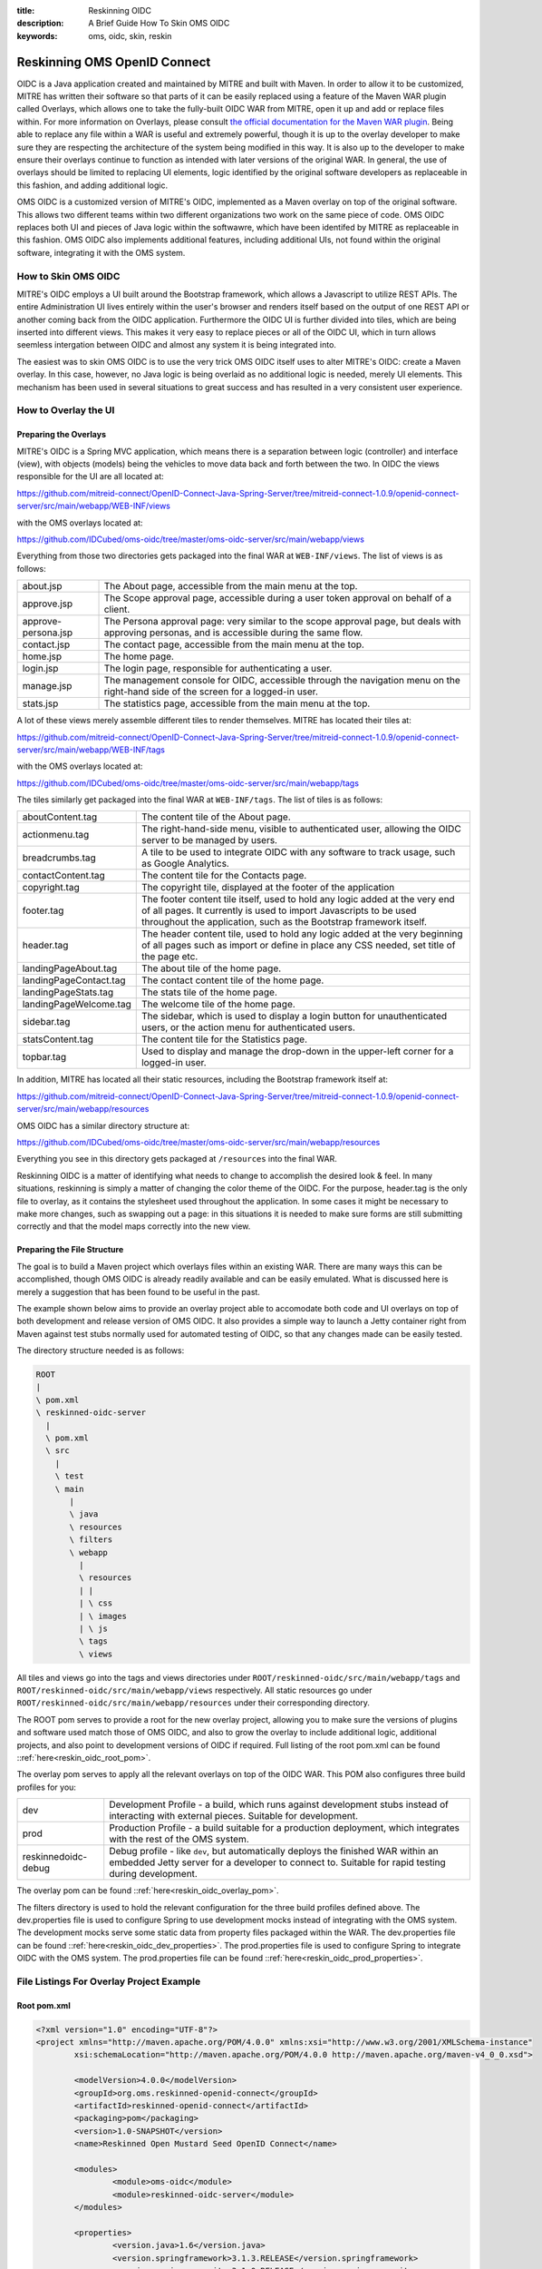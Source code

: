 :title: Reskinning OIDC
:description: A Brief Guide How To Skin OMS OIDC
:keywords: oms, oidc, skin, reskin

.. _reskin_oidc:

Reskinning OMS OpenID Connect
=============================


OIDC is a Java application created and maintained by MITRE and built with Maven. In order to allow it to be customized, MITRE has written their software so that parts of it can be easily replaced using a feature of the Maven WAR plugin called Overlays, which allows one to take the fully-built OIDC WAR from MITRE, open it up and add or replace files within. For more information on Overlays, please consult `the official documentation for the Maven WAR plugin <http://maven.apache.org/plugins/maven-war-plugin/overlays.html>`_. Being able to replace any file within a WAR is useful and extremely powerful, though it is up to the overlay developer to make sure they are respecting the architecture of the system being modified in this way. It is also up to the developer to make ensure their overlays continue to function as intended with later versions of the original WAR. In general, the use of overlays should be limited to replacing UI elements, logic identified by the original software developers as replaceable in this fashion, and adding additional logic.

OMS OIDC is a customized version of MITRE's OIDC, implemented as a Maven overlay on top of the original software. This allows two different teams within two different organizations two work on the same piece of code. OMS OIDC replaces both UI and pieces of Java logic within the softwawre, which have been identifed by MITRE as replaceable in this fashion. OMS OIDC also implements additional features, including additional UIs, not found within the original software, integrating it with the OMS system. 

How to Skin OMS OIDC
--------------------

MITRE's OIDC employs a UI built around the Bootstrap framework, which allows a Javascript to utilize REST APIs. The entire Administration UI lives entirely within the user's browser and renders itself based on the output of one REST API or another coming back from the OIDC application. Furthermore the OIDC UI is further divided into tiles, which are being inserted into different views. This makes it very easy to replace pieces or all of the OIDC UI, which in turn allows seemless intergation between OIDC and almost any system it is being integrated into.

The easiest was to skin OMS OIDC is to use the very trick OMS OIDC itself uses to alter MITRE's OIDC: create a Maven overlay. In this case, however, no Java logic is being overlaid as no additional logic is needed, merely UI elements. This mechanism has been used in several situations to great success and has resulted in a very consistent user experience.

How to Overlay the UI
---------------------

Preparing the Overlays
~~~~~~~~~~~~~~~~~~~~~~

MITRE's OIDC is a Spring MVC application, which means there is a separation between logic (controller) and interface (view), with objects (models) being the vehicles to move data back and forth between the two. In OIDC the views responsible for the UI are all located at:

https://github.com/mitreid-connect/OpenID-Connect-Java-Spring-Server/tree/mitreid-connect-1.0.9/openid-connect-server/src/main/webapp/WEB-INF/views

with the OMS overlays located at:

https://github.com/IDCubed/oms-oidc/tree/master/oms-oidc-server/src/main/webapp/views

Everything from those two directories gets packaged into the final WAR at ``WEB-INF/views``. The list of views is as follows:

+-------------------+------------------------------------------------------------------------------------------------------------+
|about.jsp          | The About page, accessible from the main menu at the top.                                                  |
+-------------------+------------------------------------------------------------------------------------------------------------+
|approve.jsp        | The Scope approval page, accessible during a user token approval on behalf of a client.                    |
+-------------------+------------------------------------------------------------------------------------------------------------+
|approve-persona.jsp| The Persona approval page: very similar to the scope approval page, but deals with approving personas, and |
|                   | is accessible during the same flow.                                                                        |
+-------------------+------------------------------------------------------------------------------------------------------------+
|contact.jsp        | The contact page, accessible from the main menu at the top.                                                |
+-------------------+------------------------------------------------------------------------------------------------------------+
|home.jsp           | The home page.                                                                                             |
+-------------------+------------------------------------------------------------------------------------------------------------+
|login.jsp          | The login page, responsible for authenticating a user.                                                     |
+-------------------+------------------------------------------------------------------------------------------------------------+
|manage.jsp         | The management console for OIDC, accessible through the navigation menu on the right-hand side of the      |
|                   | screen for a logged-in user.                                                                               |
+-------------------+------------------------------------------------------------------------------------------------------------+
|stats.jsp          | The statistics page, accessible from the main menu at the top.                                             |
+-------------------+------------------------------------------------------------------------------------------------------------+

A lot of these views merely assemble different tiles to render themselves. MITRE has located their tiles at:

https://github.com/mitreid-connect/OpenID-Connect-Java-Spring-Server/tree/mitreid-connect-1.0.9/openid-connect-server/src/main/webapp/WEB-INF/tags

with the OMS overlays located at:

https://github.com/IDCubed/oms-oidc/tree/master/oms-oidc-server/src/main/webapp/tags

The tiles similarly get packaged into the final WAR at ``WEB-INF/tags``. The list of tiles is as follows:

+----------------------+----------------------------------------------------------------------------------------------------------+
| aboutContent.tag     | The content tile of the About page.                                                                      |
+----------------------+----------------------------------------------------------------------------------------------------------+
| actionmenu.tag       | The right-hand-side menu, visible to authenticated user, allowing the OIDC server to be managed by users.|
+----------------------+----------------------------------------------------------------------------------------------------------+
| breadcrumbs.tag      | A tile to be used to integrate OIDC with any software to track usage, such as Google Analytics.          |
+----------------------+----------------------------------------------------------------------------------------------------------+
| contactContent.tag   | The content tile for the Contacts page.                                                                  |
+----------------------+----------------------------------------------------------------------------------------------------------+
| copyright.tag        | The copyright tile, displayed at the footer of the application                                           |
+----------------------+----------------------------------------------------------------------------------------------------------+
| footer.tag           | The footer content tile itself, used to hold any logic added at the very end of all pages. It currently  |
|                      | is used to import Javascripts to be used throughout the application, such as the Bootstrap framework     |
|                      | itself.                                                                                                  |
+----------------------+----------------------------------------------------------------------------------------------------------+
| header.tag           | The header content tile, used to hold any logic added at the very beginning of all pages such as import  |
|                      | or define in place any CSS needed, set title of the page etc.                                            |
+----------------------+----------------------------------------------------------------------------------------------------------+
| landingPageAbout.tag | The about tile of the home page.                                                                         |
+----------------------+----------------------------------------------------------------------------------------------------------+
|landingPageContact.tag| The contact content tile of the home page.                                                               |
+----------------------+----------------------------------------------------------------------------------------------------------+
| landingPageStats.tag | The stats tile of the home page.                                                                         |
+----------------------+----------------------------------------------------------------------------------------------------------+
|landingPageWelcome.tag| The welcome tile of the home page.                                                                       |
+----------------------+----------------------------------------------------------------------------------------------------------+
| sidebar.tag          | The sidebar, which is used to display a login button for unauthenticated users, or the action menu for   |
|                      | authenticated users.                                                                                     |
+----------------------+----------------------------------------------------------------------------------------------------------+
| statsContent.tag     | The content tile for the Statistics page.                                                                |
+----------------------+----------------------------------------------------------------------------------------------------------+
| topbar.tag           | Used to display and manage the drop-down in the upper-left corner for a logged-in user.                  |
+----------------------+----------------------------------------------------------------------------------------------------------+

In addition, MITRE has located all their static resources, including the Bootstrap framework itself at:

https://github.com/mitreid-connect/OpenID-Connect-Java-Spring-Server/tree/mitreid-connect-1.0.9/openid-connect-server/src/main/webapp/resources

OMS OIDC has a similar directory structure at:

https://github.com/IDCubed/oms-oidc/tree/master/oms-oidc-server/src/main/webapp/resources

Everything you see in this directory gets packaged at ``/resources`` into the final WAR.

Reskinning OIDC is a matter of identifying what needs to change to accomplish the desired look & feel. In many situations, reskinning is simply a matter of changing the color theme of the OIDC. For the purpose, header.tag is the only file to overlay, as it contains the stylesheet used throughout the application. In some cases it might be necessary to make more changes, such as swapping out a page: in this situations it is needed to make sure forms are still submitting correctly and that the model maps correctly into the new view. 

Preparing the File Structure
~~~~~~~~~~~~~~~~~~~~~~~~~~~~

The goal is to build a Maven project which overlays files within an existing WAR. There are many ways this can be accomplished, though OMS OIDC is already readily available and can be easily emulated. What is discussed here is merely a suggestion that has been found to be useful in the past.

The example shown below aims to provide an overlay project able to accomodate both code and UI overlays on top of both development and release version of OMS OIDC. It also provides a simple way to launch a Jetty container right from Maven against test stubs normally used for automated testing of OIDC, so that any changes made can be easily tested.

The directory structure needed is as follows:

.. code:: 


	ROOT
 	|
 	\ pom.xml
 	\ reskinned-oidc-server
	  |
	  \ pom.xml
	  \ src
	    |
	    \ test
	    \ main
	       |
	       \ java
	       \ resources
	       \ filters
	       \ webapp
	         |
	         \ resources
	         | |
	         | \ css
	         | \ images
	         | \ js
	         \ tags
	         \ views			

All tiles and views go into the tags and views directories under ``ROOT/reskinned-oidc/src/main/webapp/tags`` and ``ROOT/reskinned-oidc/src/main/webapp/views`` respectively. All static resources go under ``ROOT/reskinned-oidc/src/main/webapp/resources`` under their corresponding directory.

The ROOT pom serves to provide a root for the new overlay project, allowing you to make sure the versions of plugins and software used match those of OMS OIDC, and also to grow the overlay to include additional logic, additional projects, and also point to development versions of OIDC if required. Full listing of the root pom.xml can be found ::ref:`here<reskin_oidc_root_pom>`.

The overlay pom serves to apply all the relevant overlays on top of the OIDC WAR. This POM also configures three build profiles for you:

+-------------------+---------------------------------------------------------------------------------------------------------------------------------------------+
| dev               | Development Profile - a build, which runs against development stubs instead of interacting with external pieces. Suitable for development.  |
+-------------------+---------------------------------------------------------------------------------------------------------------------------------------------+
| prod              | Production Profile - a build suitable for a production deployment, which integrates with the rest of the OMS system.                        |
+-------------------+---------------------------------------------------------------------------------------------------------------------------------------------+
|reskinnedoidc-debug| Debug profile - like ``dev``, but automatically deploys the finished WAR within an embedded Jetty server for a developer to connect to.     |
|                   | Suitable for rapid testing during development.                                                                                              |
+-------------------+---------------------------------------------------------------------------------------------------------------------------------------------+

The overlay pom can be found ::ref:`here<reskin_oidc_overlay_pom>`.

The filters directory is used to hold the relevant configuration for the three build profiles defined above. The dev.properties file is used to configure Spring to use development mocks instead of integrating with the OMS system. The development mocks serve some static data from property files packaged within the WAR. The dev.properties file can be found ::ref:`here<reskin_oidc_dev_properties>`. The prod.properties file is used to configure Spring to integrate OIDC with the OMS system. The prod.properties file can be found ::ref:`here<reskin_oidc_prod_properties>`.

File Listings For Overlay Project Example
-----------------------------------------

Root pom.xml
~~~~~~~~~~~~

.. _reskin_oidc_root_pom:

.. code:: xml


	<?xml version="1.0" encoding="UTF-8"?>
	<project xmlns="http://maven.apache.org/POM/4.0.0" xmlns:xsi="http://www.w3.org/2001/XMLSchema-instance"
        	xsi:schemaLocation="http://maven.apache.org/POM/4.0.0 http://maven.apache.org/maven-v4_0_0.xsd">

		<modelVersion>4.0.0</modelVersion>
	      	<groupId>org.oms.reskinned-openid-connect</groupId>
		<artifactId>reskinned-openid-connect</artifactId>
		<packaging>pom</packaging>
		<version>1.0-SNAPSHOT</version>
		<name>Reskinned Open Mustard Seed OpenID Connect</name>

		<modules>
			<module>oms-oidc</module>
			<module>reskinned-oidc-server</module>
		</modules>

		<properties>
			<version.java>1.6</version.java>
			<version.springframework>3.1.3.RELEASE</version.springframework>
			<version.spring.security>3.1.0.RELEASE</version.spring.security>
			<version.slf4j>1.5.10</version.slf4j>
		</properties>

		<dependencies>
			<dependency>
				<groupId>org.apache.commons</groupId>
				<artifactId>commons-lang3</artifactId>
				<version>3.1</version>
			</dependency>
			<dependency>
				<groupId>commons-codec</groupId>
				<artifactId>commons-codec</artifactId>
				<version>1.6</version>
			</dependency>

			<dependency>
				<groupId>org.springframework</groupId>
				<artifactId>spring-context</artifactId>
				<version>${version.springframework}</version>
				<exclusions>
					<exclusion>
						<groupId>commons-logging</groupId>
						<artifactId>commons-logging</artifactId>
					</exclusion>
				</exclusions>
			</dependency>
			<dependency>
				<groupId>org.springframework</groupId>
				<artifactId>spring-webmvc</artifactId>
				<version>${version.springframework}</version>
			</dependency>
			<dependency>
				<groupId>org.slf4j</groupId>
				<artifactId>slf4j-api</artifactId>
				<version>${version.slf4j}</version>
			</dependency>
			<dependency>
				<groupId>org.slf4j</groupId>
				<artifactId>jcl-over-slf4j</artifactId>
				<version>${version.slf4j}</version>
				<scope>runtime</scope>
			</dependency>
			<dependency>
				<groupId>org.slf4j</groupId>
				<artifactId>slf4j-log4j12</artifactId>
				<version>${version.slf4j}</version>
				<scope>runtime</scope>
			</dependency>
			<dependency>
				<groupId>log4j</groupId>
				<artifactId>log4j</artifactId>
				<version>1.2.15</version>
				<exclusions>
					<exclusion>
						<groupId>javax.mail</groupId>
						<artifactId>mail</artifactId>
					</exclusion>
					<exclusion>
						<groupId>javax.jms</groupId>
						<artifactId>jms</artifactId>
					</exclusion>
					<exclusion>
						<groupId>com.sun.jdmk</groupId>
						<artifactId>jmxtools</artifactId>
					</exclusion>
					<exclusion>
						<groupId>com.sun.jmx</groupId>
						<artifactId>jmxri</artifactId>
					</exclusion>
				</exclusions>
				<scope>runtime</scope>
			</dependency>
			<dependency>
				<groupId>javax.servlet</groupId>
				<artifactId>servlet-api</artifactId>
				<version>2.5</version>
				<scope>provided</scope>
			</dependency>
			<dependency>
				<groupId>javax.servlet.jsp</groupId>
				<artifactId>jsp-api</artifactId>
				<version>2.1</version>
				<scope>provided</scope>
			</dependency>
			<dependency>
				<groupId>javax.servlet</groupId>
				<artifactId>jstl</artifactId>
				<version>1.2</version>
			</dependency>
		</dependencies>

		<build>
			<pluginManagement>
				<plugins>
					<plugin>
						<artifactId>maven-clean-plugin</artifactId>
						<version>2.5</version>
						<groupId>org.apache.maven.plugins</groupId>
					</plugin>
					<plugin>
						<artifactId>maven-compiler-plugin</artifactId>
						<groupId>org.apache.maven.plugins</groupId>
						<version>2.5.1</version>
					</plugin>
					<plugin>
						<artifactId>maven-resources-plugin</artifactId>
						<groupId>org.apache.maven.plugins</groupId>
						<version>2.6</version>
					</plugin>
					<plugin>
						<artifactId>maven-source-plugin</artifactId>
						<version>2.1.2</version>
						<groupId>org.apache.maven.plugins</groupId>
					</plugin>
					<plugin>
						<artifactId>maven-war-plugin</artifactId>
						<groupId>org.apache.maven.plugins</groupId>
						<version>2.2</version>
					</plugin>
					<plugin>
						<groupId>org.apache.maven.plugins</groupId>
						<artifactId>maven-javadoc-plugin</artifactId>
						<version>2.9</version>
					</plugin>
					<plugin>
						<groupId>org.apache.maven.plugins</groupId>
						<artifactId>maven-surefire-plugin</artifactId>
						<version>2.15</version>
					</plugin>
					<plugin>
						<groupId>org.mortbay.jetty</groupId>
						<artifactId>maven-jetty-plugin</artifactId>
						<version>6.1.26</version>
					</plugin>
				</plugins>
			</pluginManagement>
			<plugins>
				<plugin>
					<artifactId>maven-compiler-plugin</artifactId>
					<groupId>org.apache.maven.plugins</groupId>
					<configuration>
						<source>${version.java}</source>
						<target>${version.java}</target>
					</configuration>
				</plugin>
				<plugin>
					<artifactId>maven-resources-plugin</artifactId>
					<groupId>org.apache.maven.plugins</groupId>
					<configuration>
						<encoding>UTF-8</encoding>
					</configuration>
				</plugin>
			</plugins>
		</build>
	</project>

Overlay pom.xml
~~~~~~~~~~~~~~~

.. _reskin_oidc_overlay_pom:

.. code:: xml


	<?xml version="1.0" encoding="UTF-8"?>
	<project xmlns="http://maven.apache.org/POM/4.0.0" xmlns:xsi="http://www.w3.org/2001/XMLSchema-instance"
	xsi:schemaLocation="http://maven.apache.org/POM/4.0.0 http://maven.apache.org/maven-v4_0_0.xsd">
		<name>Reskinned Open Mustard Seed OpenID Connect Server</name>

		<modelVersion>4.0.0</modelVersion>
		
		<parent>
			<groupId>org.oms.reskinned-openid-connect</groupId>
			<artifactId>reskinned-openid-connect</artifactId>
			<version>1.0-SNAPSHOT</version>
			<relativePath>..</relativePath>
		</parent>
		
		<artifactId>oidc</artifactId>
		<packaging>war</packaging>

		<dependencies>
			<dependency>
				<groupId>org.idcubed</groupId>
				<artifactId>oidc</artifactId>
				<type>war</type>
				<version>1.1-SNAPSHOT</version>
			</dependency>
			<dependency>
				<groupId>commons-dbcp</groupId>
				<artifactId>commons-dbcp</artifactId>
				<version>1.4</version>
			</dependency>
			<dependency>
				<groupId>org.hsqldb</groupId>
				<artifactId>hsqldb</artifactId>
				<version>2.2.9</version>
			</dependency>
		</dependencies>

		<properties>
			<my.defaultGoal>war</my.defaultGoal>
			<my.outputDirectory>target/oidc/WEB-INF/classes</my.outputDirectory>
		</properties>

		<profiles>
			<profile>
				<id>dev</id>
				<activation>
					<activeByDefault>true</activeByDefault>
				</activation>
				<properties>
					<my.filterFile>dev.properties</my.filterFile>
				</properties>
			</profile>
			<profile>
				<id>prod</id>
				<properties>
					<my.filterFile>prod.properties</my.filterFile>
				</properties>
			</profile>
			<profile>
				<id>reskinnedoidc-debug</id>
				<properties>
					<my.filterFile>dev.properties</my.filterFile>
				</properties>
				<build>
					<plugins>
						<plugin>
							<groupId>org.mortbay.jetty</groupId>
							<artifactId>maven-jetty-plugin</artifactId>
							<executions>
								<execution>
									<phase>package</phase>
									<goals>
										<goal>run-exploded</goal>
									</goals>
								</execution>
							</executions>
							<configuration>
								<systemProperties>
									<systemProperty>
										<name>spring.profiles.active</name>
										<value>WebIntegrationTest</value>
									</systemProperty>
								</systemProperties>
								<connectors>
									<connector implementation="org.mortbay.jetty.nio.SelectChannelConnector">
										<port>18080</port>
										<maxIdleTime>60000</maxIdleTime>
									</connector>
								</connectors>
								<scanIntervalSeconds>0</scanIntervalSeconds>
								<webApp>${basedir}/target/oidc/</webApp>
								<webAppConfig>
									<extraClasspath>${basedir}/target/test-classes;${basedir}/src/test/resources</extraClasspath>
								</webAppConfig>
								<stopKey>jetty-stop</stopKey>
								<stopPort>9999</stopPort>
							</configuration>
						</plugin>
					</plugins>
				</build>
			</profile>
		</profiles>


		<build>
			<finalName>oidc</finalName>

			<outputDirectory>${my.outputDirectory}</outputDirectory>
			<defaultGoal>${my.defaultGoal}</defaultGoal>

			<filters>
				<filter>src/main/filters/${my.filterFile}</filter>
			</filters>

			<testOutputDirectory>target/test-classes</testOutputDirectory>
			<resources>
				<resource>
					<directory>src/main/resources</directory>
					<includes>
						<include>**/*.xml</include>
						<include>**/*.properties</include>
						<include>**/*.sql</include>
					</includes>
					<filtering>true</filtering>
				</resource>
				<resource>
					<directory>src/main/webapp/views</directory>
					<targetPath>../views</targetPath> <!-- path is relative to WEB-INF/classes -->
					<includes>
						<include>**/*</include>
					</includes>
					<filtering>false</filtering>
				</resource>
				<resource>
				<directory>src/main/webapp/tags</directory>
					<targetPath>../tags</targetPath> <!-- path is relative to WEB-INF/classes -->
					<includes>
						<include>**/*</include>
					</includes>
					<filtering>false</filtering>
				</resource>
				<resource>
					<directory>src/main/webapp/resources</directory>
					<targetPath>../../resources</targetPath> <!-- path is relative to WEB-INF/classes -->
					<includes>
						<include>**/*</include>
					</includes>
					<filtering>false</filtering>
				</resource>
			</resources>

			<plugins>
				<plugin>
					<artifactId>maven-clean-plugin</artifactId>
					<groupId>org.apache.maven.plugins</groupId>
					<configuration>
						<filesets>
							<fileset>
								<directory>src/main/webapp/META-INF</directory>
								<followSymlinks>false</followSymlinks>
							</fileset>
							<fileset>
								<directory>src/main/webapp/WEB-INF</directory>
								<includes>
									<include>**/*</include>
								</includes>
								<followSymlinks>false</followSymlinks>
							</fileset>
						</filesets>
					</configuration>
				</plugin>
				<plugin>
					<artifactId>maven-resources-plugin</artifactId>
					<groupId>org.apache.maven.plugins</groupId>
					<configuration>
						<overwrite>true</overwrite>
					</configuration>
				</plugin>
				<plugin>
					<artifactId>maven-source-plugin</artifactId>
					<groupId>org.apache.maven.plugins</groupId>
					<executions>
						<execution>
							<id>attach-sources</id>
							<goals>
								<goal>jar-no-fork</goal>
							</goals>
						</execution>
					</executions>
				</plugin>
				<plugin>
					<artifactId>maven-war-plugin</artifactId>
					<groupId>org.apache.maven.plugins</groupId>
					<configuration>
						<warName>oidc</warName>
						<useCache>false</useCache>
						<overlays>
							<overlay>
								<groupId>org.idcubed</groupId>
								<artifactId>oidc</artifactId>
								<excludes>
									<!-- Exclude all overlayed files, these are just samples -->
									<exclude>WEB-INF/views/login.jsp</exclude>
									<exclude>WEB-INF/tags/header.tag</exclude>
								</excludes>
							</overlay>
						</overlays>
					</configuration>
				</plugin>
			</plugins>
		</build>
	</project>


dev.properties
~~~~~~~~~~~~~~

.. _reskin_oidc_dev_properties:

.. code:: 


	#
	# Development Stubs
	#

	# implementation class of the user registry service
	userRegistryServiceClass=org.idcubed.openidconnect.registry.UserRegistryServiceImpl
	# the User Registry communication bean mocked up with fake data, as configured in user-context.xml
	userRegistryServiceCommunicationRef=userRegistryCommunicationMock

	# implementation class for the user info service. Note that this is added for completeness, you only need the UserRegistryService dev stub
	# to accomplish any and all testing you most likely need.
	userInfoServiceClass=org.idcubed.openidconnect.server.UserInfoServiceImpl

	#
	# Configuration Profiles
	#

	userRegistryRoot=development
	configBeanRoot=development
	metricsBeanRoot=development

prod.properties
~~~~~~~~~~~~~~~

.. _reskin_oidc_prod_properties:

.. code::


	# implementation class of the user registry service
	userRegistryServiceClass=org.idcubed.openidconnect.registry.UserRegistryServiceImpl
	# the User Registry communication bean mocked up with fake data, as configured in user-context.xml
	userRegistryServiceCommunicationRef=userRegistryCommunicationImpl

	# implementation class for the user info service. Note that this is added for completeness, you only need the UserRegistryService dev stub
	# to accomplish any and all testing you most likely need.
	userInfoServiceClass=org.idcubed.openidconnect.server.UserInfoServiceImpl

	#
	# Configuration Profiles
	#

	userRegistryRoot=production
	configBeanRoot=production
	metricsBeanRoot=production
